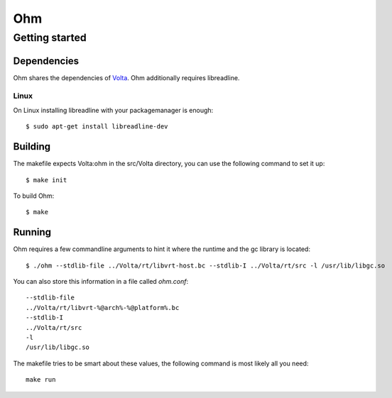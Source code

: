 ===
Ohm
===

Getting started
===============

Dependencies
------------

Ohm shares the dependencies of `Volta <https://github.com/VoltLang/Volta/>`_.
Ohm additionally requires libreadline.


Linux
*****

On Linux installing libreadline with your packagemanager is enough:

::

  $ sudo apt-get install libreadline-dev


Building
--------

The makefile expects Volta:ohm in the src/Volta directory,
you can use the following command to set it up:

::

  $ make init


To build Ohm:

::

  $ make


Running
-------

Ohm requires a few commandline arguments to hint it where the runtime
and the gc library is located:

::

  $ ./ohm --stdlib-file ../Volta/rt/libvrt-host.bc --stdlib-I ../Volta/rt/src -l /usr/lib/libgc.so


You can also store this information in a file called `ohm.conf`:

::

  --stdlib-file
  ../Volta/rt/libvrt-%@arch%-%@platform%.bc
  --stdlib-I
  ../Volta/rt/src
  -l
  /usr/lib/libgc.so


The makefile tries to be smart about these values,
the following command is most likely all you need:

::

  make run
